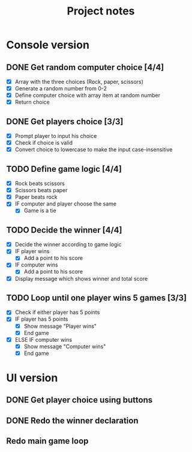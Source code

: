 #+title: Project notes

* Console version

** DONE Get random computer choice [4/4]

+ [X] Array with the three choices (Rock, paper, scissors)
+ [X] Generate a random number from 0-2
+ [X] Define computer choice with array item at random number
+ [X] Return choice

** DONE Get players choice [3/3]

+ [X] Prompt player to input his choice
+ [X] Check if choice is valid
+ [X] Convert choice to lowercase to make the input case-insensitive

** TODO Define game logic [4/4]

+ [X] Rock beats scissors
+ [X] Scissors beats paper
+ [X] Paper beats rock
+ [X] IF computer and player choose the same
  + [X] Game is a tie

** TODO Decide the winner [4/4]

+ [X] Decide the winner according to game logic
+ [X] IF player wins
  + [X] Add a point to his score
+ [X] IF computer wins
  + [X] Add a point to his score
+ [X] Display message which shows winner and total score

** TODO Loop until one player wins 5 games [3/3]

+ [X] Check if either player has 5 points
+ [X] IF player has 5 points
  + [X] Show message "Player wins"
  + [X] End game
+ [X] ELSE IF computer wins
  + [X] Show message "Computer wins"
  + [X] End game

* UI version

** DONE Get player choice using buttons

** DONE Redo the winner declaration

** Redo main game loop

